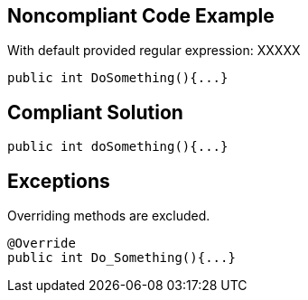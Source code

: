 == Noncompliant Code Example

With default provided regular expression: XXXXX

----
public int DoSomething(){...}
----


== Compliant Solution

----
public int doSomething(){...}
----


== Exceptions

Overriding methods are excluded.


----
@Override
public int Do_Something(){...}
----


